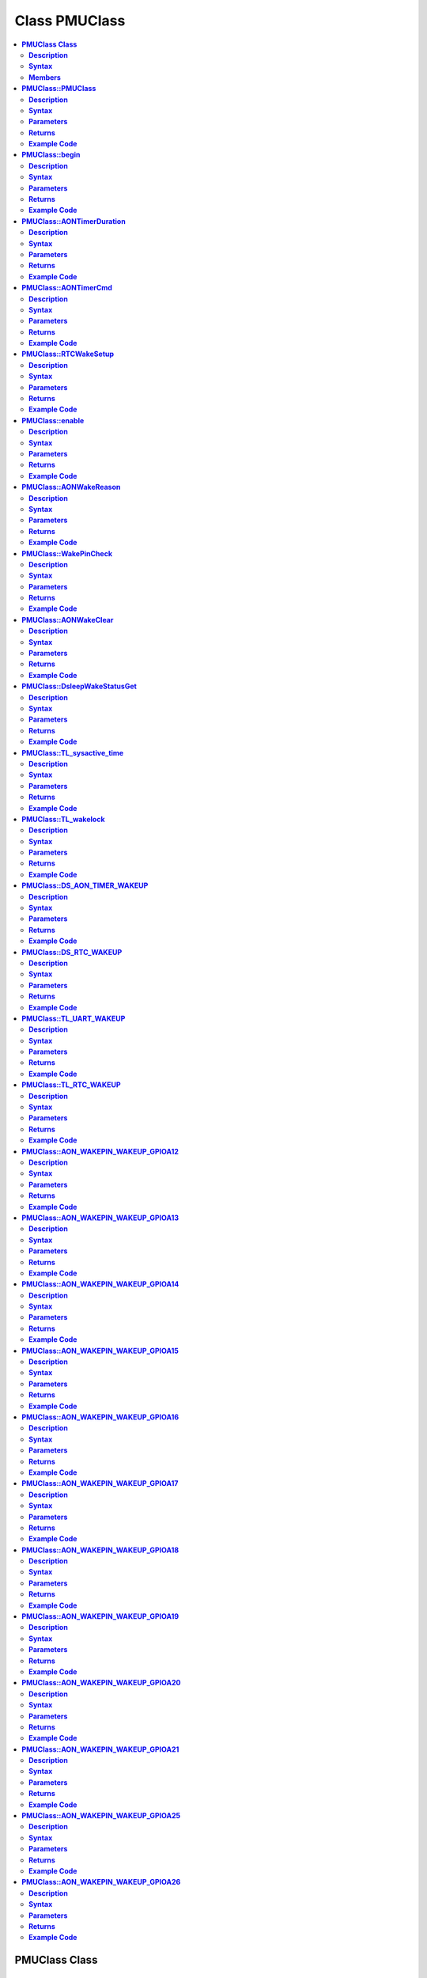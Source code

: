 Class PMUClass
==============

.. contents::
  :local:
  :depth: 2

**PMUClass Class**
------------------

**Description**
~~~~~~~~~~~~~~~

A class used for reducing power consumption.

**Syntax**
~~~~~~~~~~

.. code-block:: c++

    class PMUClass

**Members**
~~~~~~~~~~~

+--------------------------------------+----------------------------------------------+
| **Public Constructors**                                                             |
+======================================+==============================================+
| PMUClass::PMUClass                   | Constructs a PMUClass object.                |
+--------------------------------------+----------------------------------------------+
| **Public Methods**                                                                  |
+--------------------------------------+----------------------------------------------+
| PMUClass::begin                      | Initialize the PMUClass and select sleep     |
|                                      | mode as Deep Sleep mode or Tickless mode.    |
+--------------------------------------+----------------------------------------------+
| PMUClass::AONTimerDuration           | Set the duration of always-on (AON) Timer.   |
+--------------------------------------+----------------------------------------------+
| PMUClass::AONTimerCmd                | Disable the AON Timer.                       |
+--------------------------------------+----------------------------------------------+
| PMUClass::RTCWakeSetup               | Set up RTC Timer for power save usage.       |
+--------------------------------------+----------------------------------------------+
| PMUClass::enable                     | Enable power save Deep Sleep mode.           |
+--------------------------------------+----------------------------------------------+
| PMUClass::AONWakeReason              | Get the source that awakens AON.             |
+--------------------------------------+----------------------------------------------+
| PMUClass::WakePinCheck               | Check for AON GPIO wake pin index used as    |
|                                      | wake-up source.                              |
+--------------------------------------+----------------------------------------------+
| PMUClass::AONWakeClear               | Clear all the AON wakeup sources.            |
+--------------------------------------+----------------------------------------------+
| PMUClass::DsleepWakeStatusGet        | Get deep sleep mode status.                  |
+--------------------------------------+----------------------------------------------+
| PMUClass::TL_sysactive_time          | Set the system active time for tickless      |
|                                      | mode.                                        |
+--------------------------------------+----------------------------------------------+
| PMUClass::TL_wakelock                | Set tickless mode wakelock.                  |
+--------------------------------------+----------------------------------------------+
| PMUClass::DS_AON_TIMER_WAKEUP        | AON timer set as wake-up source for Deep     |
|                                      | Sleep Mode.                                  |
+--------------------------------------+----------------------------------------------+
| PMUClass::DS_RTC_WAKEUP              | RTC timer is set as wake-up source for       |
|                                      | Deep Sleep Mode.                             |
+--------------------------------------+----------------------------------------------+
| PMUClass::TL_UART_WAKEUP             | LOGUART is set as wake-up source for         |
|                                      | Tickless Mode.                               |
+--------------------------------------+----------------------------------------------+
| PMUClass::TL_RTC_WAKEUP              | RTC timer is set as wake-up source for       |
|                                      | Tickless Mode.                               |
+--------------------------------------+----------------------------------------------+
| PMUClass::AON_WAKEPIN_WAKEUP_GPIOA12 | AON GPIO pin 12 set as wake-up source for    |
|                                      | Deep Sleep mode.                             |
+--------------------------------------+----------------------------------------------+
| PMUClass::AON_WAKEPIN_WAKEUP_GPIOA13 | AON GPIO pin 13 set as wake-up source for    |
|                                      | Deep Sleep mode.                             |
+--------------------------------------+----------------------------------------------+
| PMUClass::AON_WAKEPIN_WAKEUP_GPIOA14 | AON GPIO pin 14 set as wake-up source for    |
|                                      | Deep Sleep mode.                             |
+--------------------------------------+----------------------------------------------+
| PMUClass::AON_WAKEPIN_WAKEUP_GPIOA15 | AON GPIO pin 15 set as wake-up source for    |
|                                      | Deep Sleep mode.                             |
+--------------------------------------+----------------------------------------------+
| PMUClass::AON_WAKEPIN_WAKEUP_GPIOA16 | AON GPIO pin 16 set as wake-up source for    |
|                                      | Deep Sleep mode.                             |
+--------------------------------------+----------------------------------------------+
| PMUClass::AON_WAKEPIN_WAKEUP_GPIOA17 | AON GPIO pin 17 set as wake-up source for    |
|                                      | Deep Sleep mode.                             |
+--------------------------------------+----------------------------------------------+
| PMUClass::AON_WAKEPIN_WAKEUP_GPIOA18 | AON GPIO pin 18 set as wake-up source for    |
|                                      | Deep Sleep mode.                             |
+--------------------------------------+----------------------------------------------+
| PMUClass::AON_WAKEPIN_WAKEUP_GPIOA19 | AON GPIO pin 19 set as wake-up source for    |
|                                      | Deep Sleep mode.                             |
+--------------------------------------+----------------------------------------------+
| PMUClass::AON_WAKEPIN_WAKEUP_GPIOA20 | AON GPIO pin 20 set as wake-up source for    |
|                                      | Deep Sleep mode.                             |
+--------------------------------------+----------------------------------------------+
| PMUClass::AON_WAKEPIN_WAKEUP_GPIOA21 | AON GPIO pin 21 set as wake-up source for    |
|                                      | Deep Sleep mode.                             |
+--------------------------------------+----------------------------------------------+
| PMUClass::AON_WAKEPIN_WAKEUP_GPIOA25 | AON GPIO pin 25 set as wake-up source for    |
|                                      | Deep Sleep mode.                             |
+--------------------------------------+----------------------------------------------+
| PMUClass::AON_WAKEPIN_WAKEUP_GPIOA26 | AON GPIO pin 26 set as wake-up source for    |
|                                      | Deep Sleep mode.                             |
+--------------------------------------+----------------------------------------------+

---------------------------------------

**PMUClass::PMUClass**
----------------------

**Description**
~~~~~~~~~~~~~~~

Constructs a PMUClass object.

**Syntax**
~~~~~~~~~~

.. code-block:: c++

    PMUClass(void);

**Parameters**
~~~~~~~~~~~~~~

NA

**Returns**
~~~~~~~~~~~

NA

**Example Code**
~~~~~~~~~~~~~~~~

Example: `DeepSleep_DHT_Eink_Example <https://github.com/Ameba-AIoT/ameba-arduino-d/blob/dev/Arduino_package/hardware/libraries/PowerSave/examples/DeepSleep_DHT_Eink_Example/DeepSleep_DHT_Eink_Example.ino>`_

.. note :: “PMUClass.h” must be included to use the class function.

---------------------------------------

**PMUClass::begin**
-------------------

**Description**
~~~~~~~~~~~~~~~

Initialize the PMUClass and select sleep mode as Deep Sleep mode or Tickless mode.

**Syntax**
~~~~~~~~~~

.. code-block:: c++

    void begin (uint32_t sleep_mode);

**Parameters**
~~~~~~~~~~~~~~

``sleep_mode``: “11” indicates Deep Sleep Mode, “22” indicates Tickless Mode.

**Returns**
~~~~~~~~~~~

NA

**Example Code**
~~~~~~~~~~~~~~~~

Example: `DeepSleep_DHT_Eink_Example <https://github.com/Ameba-AIoT/ameba-arduino-d/blob/dev/Arduino_package/hardware/libraries/PowerSave/examples/DeepSleep_DHT_Eink_Example/DeepSleep_DHT_Eink_Example.ino>`_

.. note :: “PMUClass.h” must be included to use the class function.

---------------------------------------

**PMUClass::AONTimerDuration**
------------------------------

**Description**
~~~~~~~~~~~~~~~

Set the duration of Always ON (AON) Timer.

**Syntax**
~~~~~~~~~~

.. code-block:: c++

    void AONTimerDuration(uint32_t duration_ms);

**Parameters**
~~~~~~~~~~~~~~

``duration_ms``: Set Always ON timer duration (in ms), acceptable range between 0 – 32,760,000ms.

**Returns**
~~~~~~~~~~~

NA

**Example Code**
~~~~~~~~~~~~~~~~

Example: `DeepSleep_DHT_Eink_Example <https://github.com/Ameba-AIoT/ameba-arduino-d/blob/dev/Arduino_package/hardware/libraries/PowerSave/examples/DeepSleep_DHT_Eink_Example/DeepSleep_DHT_Eink_Example.ino>`_

.. note :: “PMUClass.h” must be included to use the class function.

---------------------------------------

**PMUClass::AONTimerCmd**
-------------------------

**Description**
~~~~~~~~~~~~~~~

Disable the AON timer.

**Syntax**
~~~~~~~~~~

.. code-block:: c++

    void AONTimerDuration(uint32_t duration_ms);

**Parameters**
~~~~~~~~~~~~~~

NA

**Returns**
~~~~~~~~~~~

NA

**Example Code**
~~~~~~~~~~~~~~~~

Example: `DeepSleep_DHT_Eink_Example <https://github.com/Ameba-AIoT/ameba-arduino-d/blob/dev/Arduino_package/hardware/libraries/PowerSave/examples/DeepSleep_DHT_Eink_Example/DeepSleep_DHT_Eink_Example.ino>`_

.. note :: “PMUClass.h” must be included to use the class function.

---------------------------------------

**PMUClass::RTCWakeSetup**
--------------------------

**Description**
~~~~~~~~~~~~~~~

Set up a RTC timer for power usage.

**Syntax**
~~~~~~~~~~

.. code-block:: c++

    void RTCWakeSetup(uint32_t duration_d, uint32_t duration_h, uint32_t duration_m, uint32_t duration_s);

**Parameters**
~~~~~~~~~~~~~~

``duration_d``: set the duration in days. Minimum valid value from 0. Valid value must be 0 or greater than 0.

``duration_h``: set the duration in hours. Minimum valid value from 0. Valid value must be 0 or greater than 0.

``duration_m``: set the duration in minutes. Minimum valid value from 0. Valid value must be 0 or greater than 0.

``duration_s``: set the duration in seconds. Minimum valid value from 0. Valid value must be 0 or greater than 0.

**Returns**
~~~~~~~~~~~

NA

**Example Code**
~~~~~~~~~~~~~~~~

Example: `DeepSleep_DHT_Eink_Example <https://github.com/Ameba-AIoT/ameba-arduino-d/blob/dev/Arduino_package/hardware/libraries/PowerSave/examples/DeepSleep_DHT_Eink_Example/DeepSleep_DHT_Eink_Example.ino>`_

.. note :: “PMUClass.h” must be included to use the class function.

---------------------------------------

**PMUClass::enable**
--------------------

**Description**
~~~~~~~~~~~~~~~

Enable power save deep sleep mode.

**Syntax**
~~~~~~~~~~

.. code-block:: c++

    void enable(void);

**Parameters**
~~~~~~~~~~~~~~

NA

**Returns**
~~~~~~~~~~~

NA

**Example Code**
~~~~~~~~~~~~~~~~

Example: `DeepSleep_DHT_Eink_Example <https://github.com/Ameba-AIoT/ameba-arduino-d/blob/dev/Arduino_package/hardware/libraries/PowerSave/examples/DeepSleep_DHT_Eink_Example/DeepSleep_DHT_Eink_Example.ino>`_

.. note :: “PMUClass.h” must be included to use the class function.

---------------------------------------

**PMUClass::AONWakeReason**
---------------------------

**Description**
~~~~~~~~~~~~~~~

Get the source that awakens AON. There are a total of 3 sources, using AON GPIO, RTC timer and AON timer.

**Syntax**
~~~~~~~~~~

.. code-block:: c++

    uint32_t AONWakeReason(void);

**Parameters**
~~~~~~~~~~~~~~

NA

**Returns**
~~~~~~~~~~~

This function returns the wake-up source represented as an integer value.

``1111``: wake by AON timer

``2222``: wake by RTC timer

``3333``: wake by AON GPIO pin

``0``: NA

**Example Code**
~~~~~~~~~~~~~~~~

Example: `DeepSleep_DHT_Eink_Example <https://github.com/Ameba-AIoT/ameba-arduino-d/blob/dev/Arduino_package/hardware/libraries/PowerSave/examples/DeepSleep_DHT_Eink_Example/DeepSleep_DHT_Eink_Example.ino>`_

.. note :: “PMUClass.h” must be included to use the class function.

---------------------------------------

**PMUClass::WakePinCheck**
--------------------------

**Description**
~~~~~~~~~~~~~~~

Check for AON GPIO pins that are used as wake up source.

**Syntax**
~~~~~~~~~~

.. code-block:: c++

    int WakePinCheck(void);

**Parameters**
~~~~~~~~~~~~~~

NA

**Returns**
~~~~~~~~~~~

This function returns the wake-up source represented as an integer value.

``1``: BIT(0): wakepin0

``2``: BIT(1): wakepin1

``4``: BIT(2): wakepin2

``8``: BIT(3): wakepin3

``0``: NA

**Example Code**
~~~~~~~~~~~~~~~~

Example: `DeepSleep_DHT_Eink_Example <https://github.com/Ameba-AIoT/ameba-arduino-d/blob/dev/Arduino_package/hardware/libraries/PowerSave/examples/DeepSleep_DHT_Eink_Example/DeepSleep_DHT_Eink_Example.ino>`_

.. note :: “PMUClass.h” must be included to use the class function.

---------------------------------------

**PMUClass::AONWakeClear**
--------------------------

**Description**
~~~~~~~~~~~~~~~

Clear all AON Wakeup source.

**Syntax**
~~~~~~~~~~

.. code-block:: c++

    void AONWakeClear(void);

**Parameters**
~~~~~~~~~~~~~~

NA

**Returns**
~~~~~~~~~~~

NA

**Example Code**
~~~~~~~~~~~~~~~~

Example: `DeepSleep_DHT_Eink_Example <https://github.com/Ameba-AIoT/ameba-arduino-d/blob/dev/Arduino_package/hardware/libraries/PowerSave/examples/DeepSleep_DHT_Eink_Example/DeepSleep_DHT_Eink_Example.ino>`_

.. note :: “PMUClass.h” must be included to use the class function.

---------------------------------------

**PMUClass::DsleepWakeStatusGet**
---------------------------------

**Description**
~~~~~~~~~~~~~~~

Get Deep Sleep mode status, check if Deep Sleep mode is set.

**Syntax**
~~~~~~~~~~

.. code-block:: c++

    bool DsleepWakeStatusGet(void);

**Parameters**
~~~~~~~~~~~~~~

NA

**Returns**
~~~~~~~~~~~

This function returns “true” when Deep Sleep mode is entered. Otherwise, return “false”.

**Example Code**
~~~~~~~~~~~~~~~~

Example: `DeepSleep_DHT_Eink_Example <https://github.com/Ameba-AIoT/ameba-arduino-d/blob/dev/Arduino_package/hardware/libraries/PowerSave/examples/DeepSleep_DHT_Eink_Example/DeepSleep_DHT_Eink_Example.ino>`_

.. note :: “PMUClass.h” must be included to use the class function.

---------------------------------------

**PMUClass::TL_sysactive_time**
-------------------------------

**Description**
~~~~~~~~~~~~~~~

Set the system active time for tickless mode.

**Syntax**
~~~~~~~~~~

.. code-block:: c++

    void TL_sysactive_time(uint32_t duration_ms);

**Parameters**
~~~~~~~~~~~~~~

``duration_ms``: Set the duration of system active time (in ms).

**Returns**
~~~~~~~~~~~

NA

**Example Code**
~~~~~~~~~~~~~~~~

Example: `DeepSleep_DHT_Eink_Example <https://github.com/Ameba-AIoT/ameba-arduino-d/blob/dev/Arduino_package/hardware/libraries/PowerSave/examples/DeepSleep_DHT_Eink_Example/DeepSleep_DHT_Eink_Example.ino>`_

.. note :: “PMUClass.h” must be included to use the class function.

---------------------------------------

**PMUClass::TL_wakelock**
-------------------------

**Description**
~~~~~~~~~~~~~~~

Set tickless mode wakelock.

**Syntax**
~~~~~~~~~~

.. code-block:: c++

    void TL_wakelock(uint32_t select_lock);

**Parameters**
~~~~~~~~~~~~~~

select_lock:

``1``: acquire to avoid KM4 from entering the Deep Sleep mode.
``0``: release and allow KM4 to enter the Deep Sleep mode.

**Returns**
~~~~~~~~~~~

NA

**Example Code**
~~~~~~~~~~~~~~~~

Example: `DeepSleep_DHT_Eink_Example <https://github.com/Ameba-AIoT/ameba-arduino-d/blob/dev/Arduino_package/hardware/libraries/PowerSave/examples/DeepSleep_DHT_Eink_Example/DeepSleep_DHT_Eink_Example.ino>`_

.. note :: “PMUClass.h” must be included to use the class function.

---------------------------------------

**PMUClass::DS_AON_TIMER_WAKEUP**
---------------------------------

**Description**
~~~~~~~~~~~~~~~

AON timer is set as the wake-up source for Deep Sleep Mode. “Set Deepsleep wakeup AON timer.” will be printed on Serial Monitor when this function is called.

**Syntax**
~~~~~~~~~~

.. code-block:: c++

    void DS_AON_TIMER_WAKEUP(void);

**Parameters**
~~~~~~~~~~~~~~

NA

**Returns**
~~~~~~~~~~~

NA

**Example Code**
~~~~~~~~~~~~~~~~

Example: `DeepSleep_DHT_Eink_Example <https://github.com/Ameba-AIoT/ameba-arduino-d/blob/dev/Arduino_package/hardware/libraries/PowerSave/examples/DeepSleep_DHT_Eink_Example/DeepSleep_DHT_Eink_Example.ino>`_

.. note :: “PMUClass.h” must be included to use the class function.

---------------------------------------

**PMUClass::DS_RTC_WAKEUP**
---------------------------

**Description**
~~~~~~~~~~~~~~~

RTC timer is set as the wake-up source for Deep Sleep Mode. “Set Deepsleep wakeup RTC.” will be printed on Serial Monitor when this function is called.

**Syntax**
~~~~~~~~~~

.. code-block:: c++

    void DS_RTC_WAKEUP(void);

**Parameters**
~~~~~~~~~~~~~~

NA

**Returns**
~~~~~~~~~~~

NA

**Example Code**
~~~~~~~~~~~~~~~~

Example: `DeepSleep_DHT_Eink_Example <https://github.com/Ameba-AIoT/ameba-arduino-d/blob/dev/Arduino_package/hardware/libraries/PowerSave/examples/DeepSleep_DHT_Eink_Example/DeepSleep_DHT_Eink_Example.ino>`_

.. note :: “PMUClass.h” must be included to use the class function.

---------------------------------------

**PMUClass::TL_UART_WAKEUP**
----------------------------

**Description**
~~~~~~~~~~~~~~~

LOGUART is set as the wake-up source for Tickless Mode. “Set Tickless wakeup LOGUART.” will be printed on Serial Monitor when this function is called.

**Syntax**
~~~~~~~~~~

.. code-block:: c++

    void TL_UART_WAKEUP(void);

**Parameters**
~~~~~~~~~~~~~~

NA

**Returns**
~~~~~~~~~~~

NA

**Example Code**
~~~~~~~~~~~~~~~~

Example: `DeepSleep_DHT_Eink_Example <https://github.com/Ameba-AIoT/ameba-arduino-d/blob/dev/Arduino_package/hardware/libraries/PowerSave/examples/DeepSleep_DHT_Eink_Example/DeepSleep_DHT_Eink_Example.ino>`_

.. note :: “PMUClass.h” must be included to use the class function.

---------------------------------------

**PMUClass::TL_RTC_WAKEUP**
---------------------------

**Description**
~~~~~~~~~~~~~~~

RTC timer is set as the wake-up source for Tickless Mode. “Set Tickless wakeup RTC.” will be printed on Serial Monitor when this function is called.

**Syntax**
~~~~~~~~~~

.. code-block:: c++

    void TL_RTC_WAKEUP(void);

**Parameters**
~~~~~~~~~~~~~~

NA

**Returns**
~~~~~~~~~~~

NA

**Example Code**
~~~~~~~~~~~~~~~~

Example: `DeepSleep_DHT_Eink_Example <https://github.com/Ameba-AIoT/ameba-arduino-d/blob/dev/Arduino_package/hardware/libraries/PowerSave/examples/DeepSleep_DHT_Eink_Example/DeepSleep_DHT_Eink_Example.ino>`_

.. note :: “PMUClass.h” must be included to use the class function.

---------------------------------------

**PMUClass::AON_WAKEPIN_WAKEUP_GPIOA12**
----------------------------------------

**Description**
~~~~~~~~~~~~~~~

AON GPIO pin 12 is set as the wake-up source for Deep Sleep mode. “Set Deepsleep wakeup AON pin GPIOA12.” will be printed on Serial Monitor when this function is called.

**Syntax**
~~~~~~~~~~

.. code-block:: c++

    void AON_WAKEPIN_WAKEUP_GPIOA12(void);

**Parameters**
~~~~~~~~~~~~~~

NA

**Returns**
~~~~~~~~~~~

NA

**Example Code**
~~~~~~~~~~~~~~~~

Example: `DeepSleep_DHT_Eink_Example <https://github.com/Ameba-AIoT/ameba-arduino-d/blob/dev/Arduino_package/hardware/libraries/PowerSave/examples/DeepSleep_DHT_Eink_Example/DeepSleep_DHT_Eink_Example.ino>`_

.. note :: “PMUClass.h” must be included to use the class function.

---------------------------------------

**PMUClass::AON_WAKEPIN_WAKEUP_GPIOA13**
----------------------------------------

**Description**
~~~~~~~~~~~~~~~

AON GPIO pin 13 is set as the wake-up source for Deep Sleep mode. “Set Deepsleep wakeup AON pin GPIOA13.” will be printed on Serial Monitor when this function is called.

**Syntax**
~~~~~~~~~~

.. code-block:: c++

    void AON_WAKEPIN_WAKEUP_GPIOA13(void);

**Parameters**
~~~~~~~~~~~~~~

NA

**Returns**
~~~~~~~~~~~

NA

**Example Code**
~~~~~~~~~~~~~~~~

Example: `DeepSleep_DHT_Eink_Example <https://github.com/Ameba-AIoT/ameba-arduino-d/blob/dev/Arduino_package/hardware/libraries/PowerSave/examples/DeepSleep_DHT_Eink_Example/DeepSleep_DHT_Eink_Example.ino>`_

.. note :: “PMUClass.h” must be included to use the class function.

---------------------------------------

**PMUClass::AON_WAKEPIN_WAKEUP_GPIOA14**
----------------------------------------

**Description**
~~~~~~~~~~~~~~~

AON GPIO pin 14 is set as the wake-up source for Deep Sleep mode. “Set Deepsleep wakeup AON pin GPIOA14.” will be printed on Serial Monitor when this function is called.

**Syntax**
~~~~~~~~~~

.. code-block:: c++

    void AON_WAKEPIN_WAKEUP_GPIOA14(void);

**Parameters**
~~~~~~~~~~~~~~

NA

**Returns**
~~~~~~~~~~~

NA

**Example Code**
~~~~~~~~~~~~~~~~

Example: `DeepSleep_DHT_Eink_Example <https://github.com/Ameba-AIoT/ameba-arduino-d/blob/dev/Arduino_package/hardware/libraries/PowerSave/examples/DeepSleep_DHT_Eink_Example/DeepSleep_DHT_Eink_Example.ino>`_

.. note :: “PMUClass.h” must be included to use the class function.

---------------------------------------

**PMUClass::AON_WAKEPIN_WAKEUP_GPIOA15**
----------------------------------------

**Description**
~~~~~~~~~~~~~~~

AON GPIO pin 15 is set as the wake-up source for Deep Sleep mode. “Set Deepsleep wakeup AON pin GPIOA15.” will be printed on Serial Monitor when this function is called.

**Syntax**
~~~~~~~~~~

.. code-block:: c++

    void AON_WAKEPIN_WAKEUP_GPIOA15(void);

**Parameters**
~~~~~~~~~~~~~~

NA

**Returns**
~~~~~~~~~~~

NA

**Example Code**
~~~~~~~~~~~~~~~~

Example: `DeepSleep_DHT_Eink_Example <https://github.com/Ameba-AIoT/ameba-arduino-d/blob/dev/Arduino_package/hardware/libraries/PowerSave/examples/DeepSleep_DHT_Eink_Example/DeepSleep_DHT_Eink_Example.ino>`_

.. note :: “PMUClass.h” must be included to use the class function.

---------------------------------------

**PMUClass::AON_WAKEPIN_WAKEUP_GPIOA16**
----------------------------------------

**Description**
~~~~~~~~~~~~~~~

AON GPIO pin 16 is set as the wake-up source for Deep Sleep mode. “Set Deepsleep wakeup AON pin GPIOA16.” will be printed on Serial Monitor when this function is called.

**Syntax**
~~~~~~~~~~

.. code-block:: c++

    void AON_WAKEPIN_WAKEUP_GPIOA16(void);

**Parameters**
~~~~~~~~~~~~~~

NA

**Returns**
~~~~~~~~~~~

NA

**Example Code**
~~~~~~~~~~~~~~~~

Example: `DeepSleep_DHT_Eink_Example <https://github.com/Ameba-AIoT/ameba-arduino-d/blob/dev/Arduino_package/hardware/libraries/PowerSave/examples/DeepSleep_DHT_Eink_Example/DeepSleep_DHT_Eink_Example.ino>`_

.. note :: “PMUClass.h” must be included to use the class function.

---------------------------------------

**PMUClass::AON_WAKEPIN_WAKEUP_GPIOA17**
----------------------------------------

**Description**
~~~~~~~~~~~~~~~

AON GPIO pin 17 is set as the wake-up source for Deep Sleep mode. “Set Deepsleep wakeup AON pin GPIOA17.” will be printed on Serial Monitor when this function is called.

**Syntax**
~~~~~~~~~~

.. code-block:: c++

    void AON_WAKEPIN_WAKEUP_GPIOA17(void);

**Parameters**
~~~~~~~~~~~~~~

NA

**Returns**
~~~~~~~~~~~

NA

**Example Code**
~~~~~~~~~~~~~~~~

Example: `DeepSleep_DHT_Eink_Example <https://github.com/Ameba-AIoT/ameba-arduino-d/blob/dev/Arduino_package/hardware/libraries/PowerSave/examples/DeepSleep_DHT_Eink_Example/DeepSleep_DHT_Eink_Example.ino>`_

.. note :: “PMUClass.h” must be included to use the class function.

---------------------------------------

**PMUClass::AON_WAKEPIN_WAKEUP_GPIOA18**
----------------------------------------

**Description**
~~~~~~~~~~~~~~~

AON GPIO pin 18 is set as the wake-up source for Deep Sleep mode. “Set Deepsleep wakeup AON pin GPIOA18.” will be printed on Serial Monitor when this function is called.

**Syntax**
~~~~~~~~~~

.. code-block:: c++

    void AON_WAKEPIN_WAKEUP_GPIOA18(void)

**Parameters**
~~~~~~~~~~~~~~

NA

**Returns**
~~~~~~~~~~~

NA

**Example Code**
~~~~~~~~~~~~~~~~

Example: `DeepSleep_DHT_Eink_Example <https://github.com/Ameba-AIoT/ameba-arduino-d/blob/dev/Arduino_package/hardware/libraries/PowerSave/examples/DeepSleep_DHT_Eink_Example/DeepSleep_DHT_Eink_Example.ino>`_

.. note :: “PMUClass.h” must be included to use the class function.

---------------------------------------

**PMUClass::AON_WAKEPIN_WAKEUP_GPIOA19**
----------------------------------------

**Description**
~~~~~~~~~~~~~~~

AON GPIO pin 19 is set as the wake-up source for Deep Sleep mode. “Set Deepsleep wakeup AON pin GPIOA19.” will be printed on Serial Monitor when this function is called.

**Syntax**
~~~~~~~~~~

.. code-block:: c++

    void AON_WAKEPIN_WAKEUP_GPIOA19(void)

**Parameters**
~~~~~~~~~~~~~~

NA

**Returns**
~~~~~~~~~~~

NA

**Example Code**
~~~~~~~~~~~~~~~~

Example: `DeepSleep_DHT_Eink_Example <https://github.com/Ameba-AIoT/ameba-arduino-d/blob/dev/Arduino_package/hardware/libraries/PowerSave/examples/DeepSleep_DHT_Eink_Example/DeepSleep_DHT_Eink_Example.ino>`_

.. note :: “PMUClass.h” must be included to use the class function.

---------------------------------------

**PMUClass::AON_WAKEPIN_WAKEUP_GPIOA20**
----------------------------------------

**Description**
~~~~~~~~~~~~~~~

AON GPIO pin 20 is set as the wake-up source for Deep Sleep mode. “Set Deepsleep wakeup AON pin GPIOA20.” will be printed on Serial Monitor when this function is called.

**Syntax**
~~~~~~~~~~

.. code-block:: c++

    void AON_WAKEPIN_WAKEUP_GPIOA20(void)

**Parameters**
~~~~~~~~~~~~~~

NA

**Returns**
~~~~~~~~~~~

NA

**Example Code**
~~~~~~~~~~~~~~~~

Example: `DeepSleep_DHT_Eink_Example <https://github.com/Ameba-AIoT/ameba-arduino-d/blob/dev/Arduino_package/hardware/libraries/PowerSave/examples/DeepSleep_DHT_Eink_Example/DeepSleep_DHT_Eink_Example.ino>`_

.. note :: “PMUClass.h” must be included to use the class function.

---------------------------------------

**PMUClass::AON_WAKEPIN_WAKEUP_GPIOA21**
----------------------------------------

**Description**
~~~~~~~~~~~~~~~

AON GPIO pin 21 is set as the wake-up source for Deep Sleep mode. “Set Deepsleep wakeup AON pin GPIOA21.” will be printed on Serial Monitor when this function is called.

**Syntax**
~~~~~~~~~~

.. code-block:: c++

    void AON_WAKEPIN_WAKEUP_GPIOA21(void)

**Parameters**
~~~~~~~~~~~~~~

NA

**Returns**
~~~~~~~~~~~

NA

**Example Code**
~~~~~~~~~~~~~~~~

Example: `DeepSleep_DHT_Eink_Example <https://github.com/Ameba-AIoT/ameba-arduino-d/blob/dev/Arduino_package/hardware/libraries/PowerSave/examples/DeepSleep_DHT_Eink_Example/DeepSleep_DHT_Eink_Example.ino>`_

.. note :: “PMUClass.h” must be included to use the class function.

---------------------------------------

**PMUClass::AON_WAKEPIN_WAKEUP_GPIOA25**
----------------------------------------

**Description**
~~~~~~~~~~~~~~~

AON GPIO pin 25 is set as the wake-up source for Deep Sleep mode. “Set Deepsleep wakeup AON pin GPIOA25.” will be printed on Serial Monitor when this function is called.

**Syntax**
~~~~~~~~~~

.. code-block:: c++

    void AON_WAKEPIN_WAKEUP_GPIOA25(void)

**Parameters**
~~~~~~~~~~~~~~

NA

**Returns**
~~~~~~~~~~~

NA

**Example Code**
~~~~~~~~~~~~~~~~

Example: `DeepSleep_DHT_Eink_Example <https://github.com/Ameba-AIoT/ameba-arduino-d/blob/dev/Arduino_package/hardware/libraries/PowerSave/examples/DeepSleep_DHT_Eink_Example/DeepSleep_DHT_Eink_Example.ino>`_

.. note :: “PMUClass.h” must be included to use the class function.

---------------------------------------

**PMUClass::AON_WAKEPIN_WAKEUP_GPIOA26**
----------------------------------------

**Description**
~~~~~~~~~~~~~~~

AON GPIO pin 26 is set as the wake-up source for Deep Sleep mode. “Set Deepsleep wakeup AON pin GPIOA26.” will be printed on Serial Monitor when this function is called.

**Syntax**
~~~~~~~~~~

.. code-block:: c++

    void AON_WAKEPIN_WAKEUP_GPIOA26(void)

**Parameters**
~~~~~~~~~~~~~~

NA

**Returns**
~~~~~~~~~~~

NA

**Example Code**
~~~~~~~~~~~~~~~~

Example: `DeepSleep_DHT_Eink_Example <https://github.com/Ameba-AIoT/ameba-arduino-d/blob/dev/Arduino_package/hardware/libraries/PowerSave/examples/DeepSleep_DHT_Eink_Example/DeepSleep_DHT_Eink_Example.ino>`_

.. note :: “PMUClass.h” must be included to use the class function.
